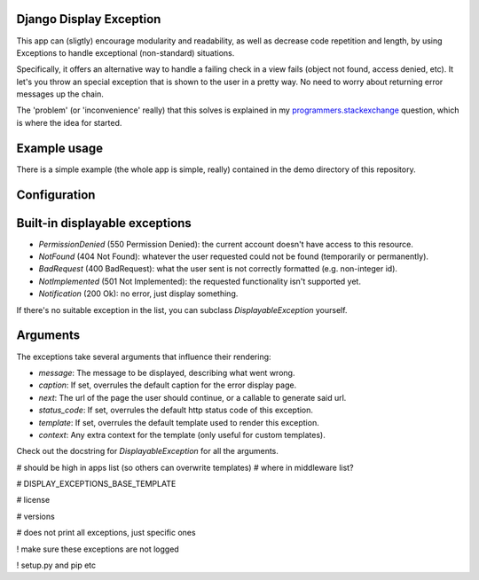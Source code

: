
Django Display Exception
---------------------------------------

This app can (sligtly) encourage modularity and readability, as well as decrease code repetition and length, by using Exceptions to handle exceptional (non-standard) situations.

Specifically, it offers an alternative way to handle a failing check in a view fails (object not found, access denied, etc). It let's you throw an special exception that is shown to the user in a pretty way. No need to worry about returning error messages up the chain.

The 'problem' (or 'inconvenience' really) that this solves is explained in my programmers.stackexchange_ question, which is where the idea for started.

Example usage
---------------------------------------

There is a simple example (the whole app is simple, really) contained in the demo directory of this repository.


Configuration
---------------------------------------




Built-in displayable exceptions
---------------------------------------

* `PermissionDenied` (550 Permission Denied): the current account doesn't have access to this resource.
* `NotFound` (404 Not Found): whatever the user requested could not be found (temporarily or permanently).
* `BadRequest` (400 BadRequest): what the user sent is not correctly formatted (e.g. non-integer id).
* `NotImplemented` (501 Not Implemented): the requested functionality isn't supported yet.
* `Notification` (200 Ok): no error, just display something.

If there's no suitable exception in the list, you can subclass `DisplayableException` yourself.

Arguments
---------------------------------------

The exceptions take several arguments that influence their rendering:

* `message`: The message to be displayed, describing what went wrong.
* `caption`: If set, overrules the default caption for the error display page.
* `next`: The url of the page the user should continue, or a callable to generate said url.
* `status_code`: If set, overrules the default http status code of this exception.
* `template`: If set, overrules the default template used to render this exception.
* `context`: Any extra context for the template (only useful for custom templates).

Check out the docstring for `DisplayableException` for all the arguments.



.. _programmers.stackexchange: http://programmers.stackexchange.com/questions/276302/how-to-handle-django-get-single-instance-in-view-pattern



# should be high in apps list (so others can overwrite templates)
# where in middleware list?

# DISPLAY_EXCEPTIONS_BASE_TEMPLATE

# license

# versions

# does not print all exceptions, just specific ones


! make sure these exceptions are not logged

! setup.py and pip etc


